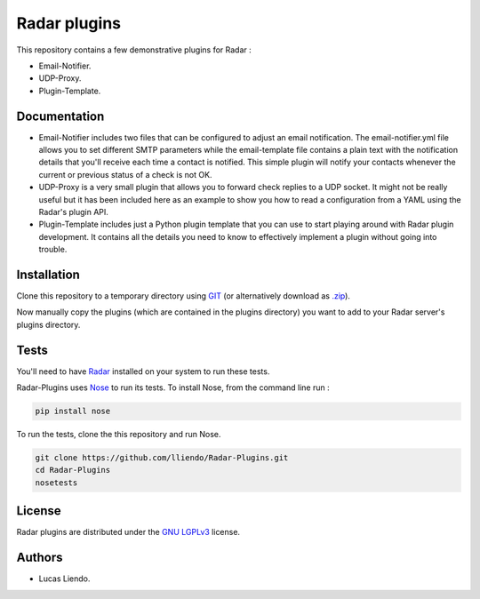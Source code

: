 Radar plugins
=============

This repository contains a few demonstrative plugins for Radar :

* Email-Notifier.
* UDP-Proxy.
* Plugin-Template.


Documentation
-------------

* Email-Notifier includes two files that can be configured to adjust an email
  notification. The email-notifier.yml file allows you to set different SMTP
  parameters while the email-template file contains a plain text with the
  notification details that you'll receive each time a contact is notified.
  This simple plugin will notify your contacts whenever the current or
  previous status of a check is not OK.

* UDP-Proxy is a very small plugin that allows you to forward check replies to
  a UDP socket. It might not be really useful but it has been included here as
  an example to show you how to read a configuration from a YAML using the
  Radar's plugin API.

* Plugin-Template includes just a Python plugin template that you can use to
  start playing around with Radar plugin development. It contains all the
  details you need to know to effectively implement a plugin without going
  into trouble.
        

Installation
------------

Clone this repository to a temporary directory using `GIT <https://git-scm.com/>`_ (or alternatively download
as `.zip <https://github.com/lliendo/Radar-Plugins/archive/master.zip>`_).

Now manually copy the plugins (which are contained in the plugins directory) you
want to add to your Radar server's plugins directory.


Tests
-----

You'll need to have `Radar <https://github.com/lliendo/Radar>`_ installed on your system to run these tests.

Radar-Plugins uses `Nose <https://nose.readthedocs.org/en/latest/>`_ to run its tests.
To install Nose, from the command line run :

.. code-block:: bash
    
    pip install nose

To run the tests, clone the this repository and run Nose.

.. code-block:: bash

    git clone https://github.com/lliendo/Radar-Plugins.git
    cd Radar-Plugins
    nosetests


License
-------

Radar plugins are distributed under the `GNU LGPLv3 <https://www.gnu.org/licenses/lgpl.txt>`_ license.


Authors
-------

* Lucas Liendo.
